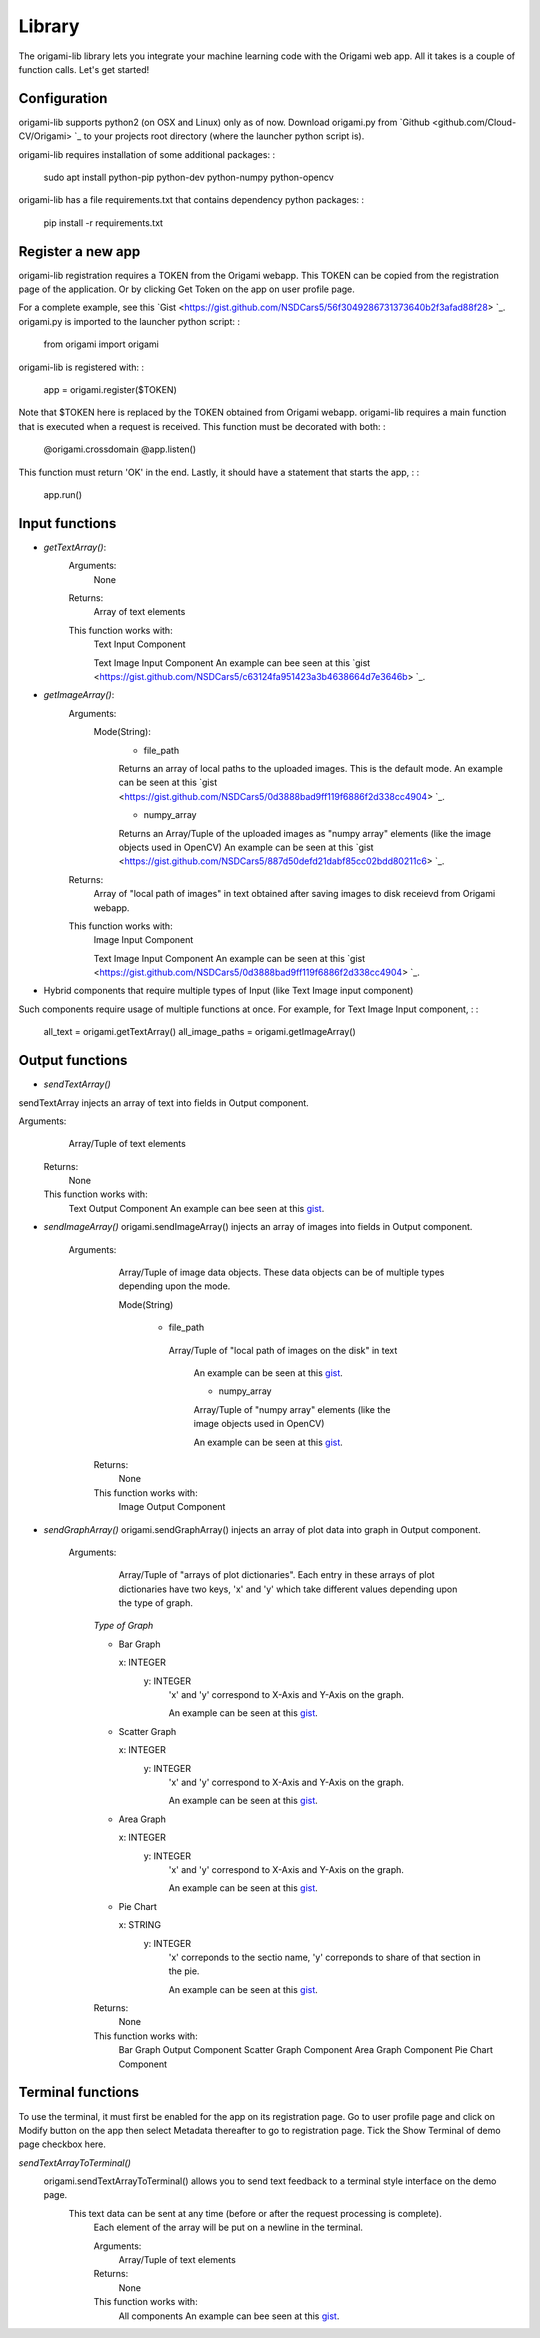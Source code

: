 ********
Library
********

The origami-lib library lets you integrate your machine learning code with the Origami web app. All it takes is a couple of function calls. Let's get started!

Configuration
#############

origami-lib supports python2 (on OSX and Linux) only as of now.
Download origami.py from `Github <github.com/Cloud-CV/Origami> `_ to your projects root directory (where the launcher python script is).

origami-lib requires installation of some additional packages: :

    sudo apt install python-pip python-dev python-numpy python-opencv

origami-lib has a file requirements.txt that contains dependency python packages: :

    pip install -r requirements.txt

Register a new app
##################

origami-lib registration requires a TOKEN from the Origami webapp.
This TOKEN can be copied from the registration page of the application.
Or by clicking Get Token on the app on user profile page.

For a complete example, see this `Gist <https://gist.github.com/NSDCars5/56f3049286731373640b2f3afad88f28> `_.
origami.py is imported to the launcher python script: :

    from origami import origami

origami-lib is registered with: :

    app = origami.register($TOKEN)

Note that $TOKEN here is replaced by the TOKEN obtained from Origami webapp.
origami-lib requires a main function that is executed when a request is received.
This function must be decorated with both: :

    @origami.crossdomain
    @app.listen()
This function must return 'OK' in the end.
Lastly, it should have a statement that starts the app, : :

    app.run()

Input functions
###############

* *getTextArray()*:
    Arguments:
        None

    Returns:
        Array of text elements

    This function works with:
        Text Input Component

        Text Image Input Component
        An example can bee seen at this `gist <https://gist.github.com/NSDCars5/c63124fa951423a3b4638664d7e3646b> `_.

* *getImageArray()*:
    Arguments:
        Mode(String):
            * file_path

            Returns an array of local paths to the uploaded images. This is the default mode.
            An example can be seen at this `gist <https://gist.github.com/NSDCars5/0d3888bad9ff119f6886f2d338cc4904> `_.

            * numpy_array

            Returns an Array/Tuple of the uploaded images as "numpy array" elements (like the image objects used in OpenCV) An example can be seen at this `gist <https://gist.github.com/NSDCars5/887d50defd21dabf85cc02bdd80211c6> `_.

    Returns:
        Array of "local path of images" in text obtained after saving images to disk receievd from Origami webapp.

    This function works with:
        Image Input Component

        Text Image Input Component
        An example can be seen at this `gist <https://gist.github.com/NSDCars5/0d3888bad9ff119f6886f2d338cc4904> `_.

* Hybrid components that require multiple types of Input (like Text Image input component)

Such components require usage of multiple functions at once.
For example, for Text Image Input component, : :

        all_text = origami.getTextArray()
        all_image_paths = origami.getImageArray()

Output functions
################

* *sendTextArray()*
sendTextArray injects an array of text into fields in Output component.

Arguments:
        Array/Tuple of text elements

    Returns:
        None

    This function works with:
        Text Output Component
        An example can bee seen at this `gist <https://gist.github.com/NSDCars5/e192457a3f6dffc16c9be83ea10826e5>`_.

* *sendImageArray()*
  origami.sendImageArray() injects an array of images into fields in Output component.

   Arguments:
        Array/Tuple of image data objects. These data objects can be of multiple types depending upon the mode.

        Mode(String)

          * file_path

           Array/Tuple of "local path of images on the disk" in text

            An example can be seen at this `gist <https://gist.github.com/NSDCars5/e7b9af826c8055e6949ea9092e3be343>`_.

            * numpy_array

            Array/Tuple of "numpy array" elements (like the image objects used in OpenCV)

            An example can be seen at this `gist <https://gist.github.com/NSDCars5/d791ddf3afcbf377ba55cc8c87556f24>`_.

    Returns:
        None

    This function works with:
        Image Output Component

* *sendGraphArray()*
  origami.sendGraphArray() injects an array of plot data into graph in Output component.

   Arguments:
        Array/Tuple of "arrays of plot dictionaries". Each entry in these arrays of plot dictionaries
        have two keys, 'x' and 'y' which take different values depending upon the type of graph.

    *Type of Graph*

    * Bar Graph

      x: INTEGER
       y: INTEGER
        'x' and 'y' correspond to X-Axis and Y-Axis on the graph.

        An example can be seen at this `gist <https://gist.github.com/NSDCars5/ed9c7b3ee0745ea746142da4629d9cb3>`_.

    * Scatter Graph

      x: INTEGER
       y: INTEGER
        'x' and 'y' correspond to X-Axis and Y-Axis on the graph.

        An example can be seen at this `gist <https://gist.github.com/NSDCars5/ed9c7b3ee0745ea746142da4629d9cb3>`_.

    * Area Graph

      x: INTEGER
       y: INTEGER
        'x' and 'y' correspond to X-Axis and Y-Axis on the graph.

        An example can be seen at this `gist <https://gist.github.com/NSDCars5/ed9c7b3ee0745ea746142da4629d9cb3>`_.

    * Pie Chart

      x: STRING
       y: INTEGER
        'x' correponds to the sectio name, 'y' correponds to share of that section in the pie.

        An example can be seen at this `gist <https://gist.github.com/NSDCars5/ed9c7b3ee0745ea746142da4629d9cb3>`_.

    Returns:
        None

    This function works with:
        Bar Graph Output Component
        Scatter Graph Component
        Area Graph Component
        Pie Chart Component

Terminal functions
##################

To use the terminal, it must first be enabled for the app on its registration page.
Go to user profile page and click on Modify button on the app then select Metadata
thereafter to go to registration page.
Tick the Show Terminal of demo page checkbox here.

*sendTextArrayToTerminal()*
  origami.sendTextArrayToTerminal() allows you to send text feedback to a terminal style interface on the demo page.
   This text data can be sent at any time (before or after the request processing is complete).
    Each element of the array will be put on a newline in the terminal.

    Arguments:
        Array/Tuple of text elements

    Returns:
        None

    This function works with:
        All components
        An example can bee seen at this `gist <https://gist.github.com/NSDCars5/efbb52b06a3a44b810452b5f6b00c4cc>`_.
